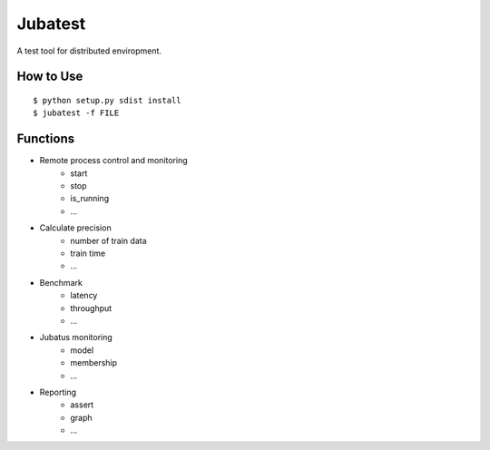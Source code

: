 Jubatest
========

A test tool for distributed enviropment.

How to Use
----------

::

  $ python setup.py sdist install
  $ jubatest -f FILE


Functions
---------

* Remote process control and monitoring
    * start
    * stop
    * is_running
    * ...
* Calculate precision
    * number of train data
    * train time
    * ...
* Benchmark
    * latency
    * throughput
    * ...
* Jubatus monitoring
    * model
    * membership
    * ...
* Reporting
    * assert
    * graph
    * ...

